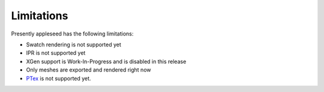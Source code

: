 .. _label_limitations:

Limitations
===========

Presently appleseed has the following limitations:

* Swatch rendering is not supported yet
* IPR is not supported yet
* XGen support is Work-In-Progress and is disabled in this release
* Only meshes are exported and rendered right now
* `PTex <http://ptex.us/>`_ is not supported yet.

.. seealso::
   `appleseedhq GSoC 2017 Embree project <https://github.com/appleseedhq/appleseed/wiki/List-of-Project-Ideas-for-GSoC-2017#project-8-switch-to-embree>`_ if you're in a hurry for any of these features, or wish to contribute.

